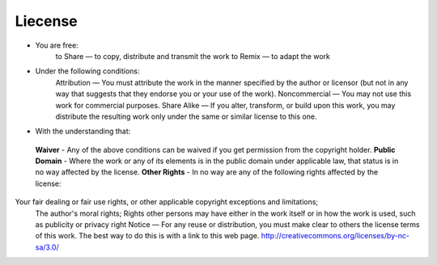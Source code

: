 ########
Liecense
########

* You are free:
    to Share — to copy, distribute and transmit the work
    to Remix — to adapt the work 

* Under the following conditions:
    Attribution — You must attribute the work in the manner specified by the author or licensor (but not in any way that suggests that they endorse you or your use of the work). 
    Noncommercial — You may not use this work for commercial purposes. 
    Share Alike — If you alter, transform, or build upon this work, you may distribute the resulting work only under the same or similar license to this one. 

* With the understanding that: 
 **Waiver**         - Any of the above conditions can be waived if you get permission from the copyright holder. 
 **Public Domain**  - Where the work or any of its elements is in the public domain under applicable law, that status is in no way affected by the license. 
 **Other Rights**   - In no way are any of the following rights affected by the license:

Your fair dealing or fair use rights, or other applicable copyright exceptions and limitations;
    The author's moral rights;
    Rights other persons may have either in the work itself or in how the work is used, such as publicity or privacy right
    Notice — For any reuse or distribution, you must make clear to others the license terms of this work. The best way to do this is with a link to this web page. 
    http://creativecommons.org/licenses/by-nc-sa/3.0/
